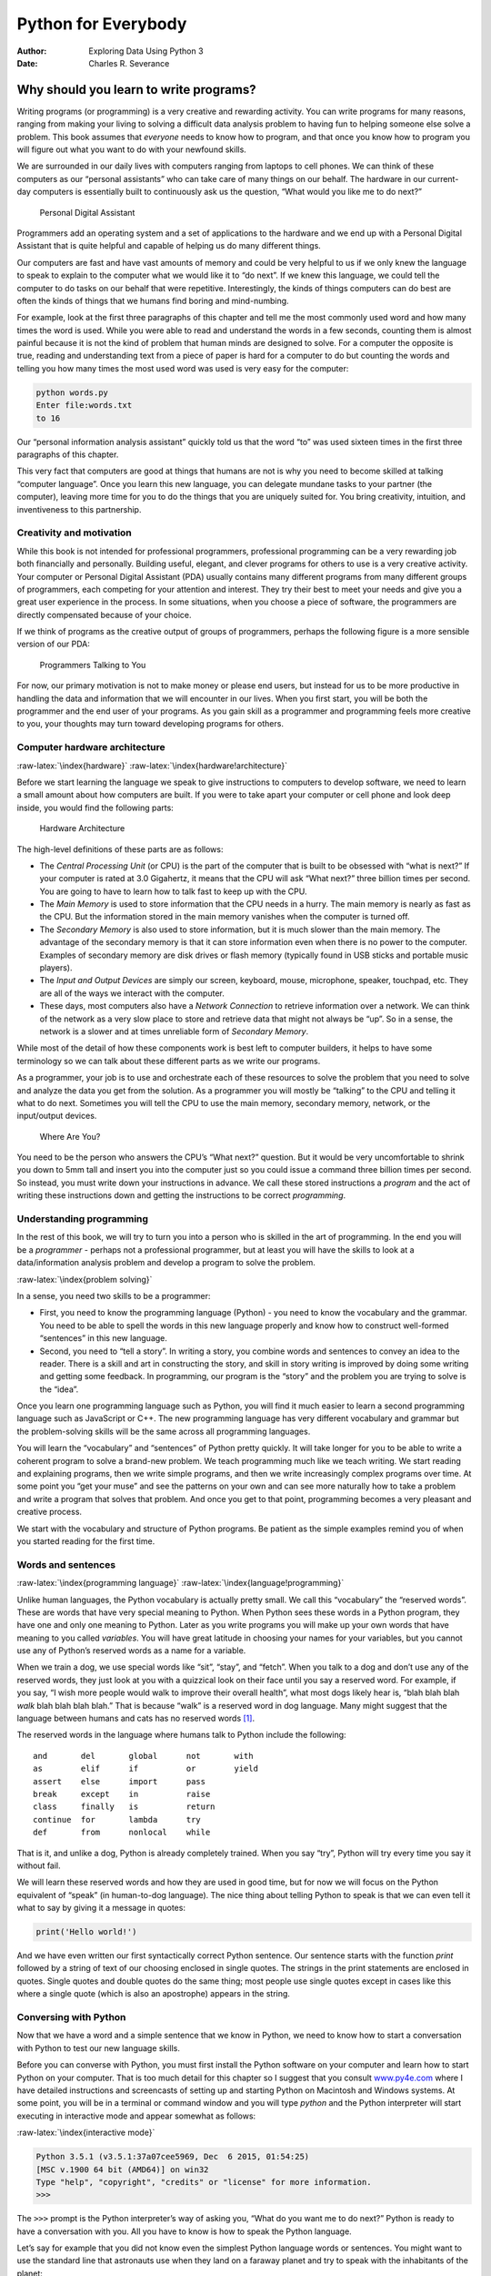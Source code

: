 ====================
Python for Everybody
====================

:Author: Exploring Data Using Python 3
:Date:   Charles R. Severance

.. role:: raw-latex(raw)
   :format: latex
..

Why should you learn to write programs?
=======================================

Writing programs (or programming) is a very creative and rewarding
activity. You can write programs for many reasons, ranging from making
your living to solving a difficult data analysis problem to having fun
to helping someone else solve a problem. This book assumes that
*everyone* needs to know how to program, and that once you know how to
program you will figure out what you want to do with your newfound
skills.

We are surrounded in our daily lives with computers ranging from laptops
to cell phones. We can think of these computers as our “personal
assistants” who can take care of many things on our behalf. The hardware
in our current-day computers is essentially built to continuously ask us
the question, “What would you like me to do next?”

.. figure:: ../images/pda.svg
   :alt: Personal Digital Assistant

   Personal Digital Assistant

Programmers add an operating system and a set of applications to the
hardware and we end up with a Personal Digital Assistant that is quite
helpful and capable of helping us do many different things.

Our computers are fast and have vast amounts of memory and could be very
helpful to us if we only knew the language to speak to explain to the
computer what we would like it to “do next”. If we knew this language,
we could tell the computer to do tasks on our behalf that were
repetitive. Interestingly, the kinds of things computers can do best are
often the kinds of things that we humans find boring and mind-numbing.

For example, look at the first three paragraphs of this chapter and tell
me the most commonly used word and how many times the word is used.
While you were able to read and understand the words in a few seconds,
counting them is almost painful because it is not the kind of problem
that human minds are designed to solve. For a computer the opposite is
true, reading and understanding text from a piece of paper is hard for a
computer to do but counting the words and telling you how many times the
most used word was used is very easy for the computer:

.. code:: python

   python words.py
   Enter file:words.txt
   to 16

Our “personal information analysis assistant” quickly told us that the
word “to” was used sixteen times in the first three paragraphs of this
chapter.

This very fact that computers are good at things that humans are not is
why you need to become skilled at talking “computer language”. Once you
learn this new language, you can delegate mundane tasks to your partner
(the computer), leaving more time for you to do the things that you are
uniquely suited for. You bring creativity, intuition, and inventiveness
to this partnership.

Creativity and motivation
-------------------------

While this book is not intended for professional programmers,
professional programming can be a very rewarding job both financially
and personally. Building useful, elegant, and clever programs for others
to use is a very creative activity. Your computer or Personal Digital
Assistant (PDA) usually contains many different programs from many
different groups of programmers, each competing for your attention and
interest. They try their best to meet your needs and give you a great
user experience in the process. In some situations, when you choose a
piece of software, the programmers are directly compensated because of
your choice.

If we think of programs as the creative output of groups of programmers,
perhaps the following figure is a more sensible version of our PDA:

.. figure:: ../images/pda2.svg
   :alt: Programmers Talking to You

   Programmers Talking to You

For now, our primary motivation is not to make money or please end
users, but instead for us to be more productive in handling the data and
information that we will encounter in our lives. When you first start,
you will be both the programmer and the end user of your programs. As
you gain skill as a programmer and programming feels more creative to
you, your thoughts may turn toward developing programs for others.

Computer hardware architecture
------------------------------

:raw-latex:`\index{hardware}` :raw-latex:`\index{hardware!architecture}`

Before we start learning the language we speak to give instructions to
computers to develop software, we need to learn a small amount about how
computers are built. If you were to take apart your computer or cell
phone and look deep inside, you would find the following parts:

.. figure:: ../images/arch.svg
   :alt: Hardware Architecture

   Hardware Architecture

The high-level definitions of these parts are as follows:

-  The *Central Processing Unit* (or CPU) is the part of the computer
   that is built to be obsessed with “what is next?” If your computer is
   rated at 3.0 Gigahertz, it means that the CPU will ask “What next?”
   three billion times per second. You are going to have to learn how to
   talk fast to keep up with the CPU.

-  The *Main Memory* is used to store information that the CPU needs in
   a hurry. The main memory is nearly as fast as the CPU. But the
   information stored in the main memory vanishes when the computer is
   turned off.

-  The *Secondary Memory* is also used to store information, but it is
   much slower than the main memory. The advantage of the secondary
   memory is that it can store information even when there is no power
   to the computer. Examples of secondary memory are disk drives or
   flash memory (typically found in USB sticks and portable music
   players).

-  The *Input and Output Devices* are simply our screen, keyboard,
   mouse, microphone, speaker, touchpad, etc. They are all of the ways
   we interact with the computer.

-  These days, most computers also have a *Network Connection* to
   retrieve information over a network. We can think of the network as a
   very slow place to store and retrieve data that might not always be
   “up”. So in a sense, the network is a slower and at times unreliable
   form of *Secondary Memory*.

While most of the detail of how these components work is best left to
computer builders, it helps to have some terminology so we can talk
about these different parts as we write our programs.

As a programmer, your job is to use and orchestrate each of these
resources to solve the problem that you need to solve and analyze the
data you get from the solution. As a programmer you will mostly be
“talking” to the CPU and telling it what to do next. Sometimes you will
tell the CPU to use the main memory, secondary memory, network, or the
input/output devices.

.. figure:: ../images/arch2.svg
   :alt: Where Are You?

   Where Are You?

You need to be the person who answers the CPU’s “What next?” question.
But it would be very uncomfortable to shrink you down to 5mm tall and
insert you into the computer just so you could issue a command three
billion times per second. So instead, you must write down your
instructions in advance. We call these stored instructions a *program*
and the act of writing these instructions down and getting the
instructions to be correct *programming*.

Understanding programming
-------------------------

In the rest of this book, we will try to turn you into a person who is
skilled in the art of programming. In the end you will be a *programmer*
- perhaps not a professional programmer, but at least you will have the
skills to look at a data/information analysis problem and develop a
program to solve the problem.

:raw-latex:`\index{problem solving}`

In a sense, you need two skills to be a programmer:

-  First, you need to know the programming language (Python) - you need
   to know the vocabulary and the grammar. You need to be able to spell
   the words in this new language properly and know how to construct
   well-formed “sentences” in this new language.

-  Second, you need to “tell a story”. In writing a story, you combine
   words and sentences to convey an idea to the reader. There is a skill
   and art in constructing the story, and skill in story writing is
   improved by doing some writing and getting some feedback. In
   programming, our program is the “story” and the problem you are
   trying to solve is the “idea”.

Once you learn one programming language such as Python, you will find it
much easier to learn a second programming language such as JavaScript or
C++. The new programming language has very different vocabulary and
grammar but the problem-solving skills will be the same across all
programming languages.

You will learn the “vocabulary” and “sentences” of Python pretty
quickly. It will take longer for you to be able to write a coherent
program to solve a brand-new problem. We teach programming much like we
teach writing. We start reading and explaining programs, then we write
simple programs, and then we write increasingly complex programs over
time. At some point you “get your muse” and see the patterns on your own
and can see more naturally how to take a problem and write a program
that solves that problem. And once you get to that point, programming
becomes a very pleasant and creative process.

We start with the vocabulary and structure of Python programs. Be
patient as the simple examples remind you of when you started reading
for the first time.

Words and sentences
-------------------

:raw-latex:`\index{programming language}`
:raw-latex:`\index{language!programming}`

Unlike human languages, the Python vocabulary is actually pretty small.
We call this “vocabulary” the “reserved words”. These are words that
have very special meaning to Python. When Python sees these words in a
Python program, they have one and only one meaning to Python. Later as
you write programs you will make up your own words that have meaning to
you called *variables*. You will have great latitude in choosing your
names for your variables, but you cannot use any of Python’s reserved
words as a name for a variable.

When we train a dog, we use special words like “sit”, “stay”, and
“fetch”. When you talk to a dog and don’t use any of the reserved words,
they just look at you with a quizzical look on their face until you say
a reserved word. For example, if you say, “I wish more people would walk
to improve their overall health”, what most dogs likely hear is, “blah
blah blah *walk* blah blah blah blah.” That is because “walk” is a
reserved word in dog language. Many might suggest that the language
between humans and cats has no reserved words [1]_.

The reserved words in the language where humans talk to Python include
the following:

::

   and       del       global      not       with
   as        elif      if          or        yield
   assert    else      import      pass      
   break     except    in          raise
   class     finally   is          return
   continue  for       lambda      try
   def       from      nonlocal    while    

That is it, and unlike a dog, Python is already completely trained. When
you say “try”, Python will try every time you say it without fail.

We will learn these reserved words and how they are used in good time,
but for now we will focus on the Python equivalent of “speak” (in
human-to-dog language). The nice thing about telling Python to speak is
that we can even tell it what to say by giving it a message in quotes:

.. code:: python

   print('Hello world!')

And we have even written our first syntactically correct Python
sentence. Our sentence starts with the function *print* followed by a
string of text of our choosing enclosed in single quotes. The strings in
the print statements are enclosed in quotes. Single quotes and double
quotes do the same thing; most people use single quotes except in cases
like this where a single quote (which is also an apostrophe) appears in
the string.

Conversing with Python
----------------------

Now that we have a word and a simple sentence that we know in Python, we
need to know how to start a conversation with Python to test our new
language skills.

Before you can converse with Python, you must first install the Python
software on your computer and learn how to start Python on your
computer. That is too much detail for this chapter so I suggest that you
consult `www.py4e.com <http://www.py4e.com>`__ where I have detailed
instructions and screencasts of setting up and starting Python on
Macintosh and Windows systems. At some point, you will be in a terminal
or command window and you will type *python* and the Python interpreter
will start executing in interactive mode and appear somewhat as follows:

:raw-latex:`\index{interactive mode}`

.. code:: python

   Python 3.5.1 (v3.5.1:37a07cee5969, Dec  6 2015, 01:54:25)
   [MSC v.1900 64 bit (AMD64)] on win32
   Type "help", "copyright", "credits" or "license" for more information.
   >>>

The ``>>>`` prompt is the Python interpreter’s way of asking you, “What
do you want me to do next?” Python is ready to have a conversation with
you. All you have to know is how to speak the Python language.

Let’s say for example that you did not know even the simplest Python
language words or sentences. You might want to use the standard line
that astronauts use when they land on a faraway planet and try to speak
with the inhabitants of the planet:

.. code:: python

   >>> I come in peace, please take me to your leader
   File "<stdin>", line 1
     I come in peace, please take me to your leader
          ^
   SyntaxError: invalid syntax
   >>>

This is not going so well. Unless you think of something quickly, the
inhabitants of the planet are likely to stab you with their spears, put
you on a spit, roast you over a fire, and eat you for dinner.

Luckily you brought a copy of this book on your travels, and you thumb
to this very page and try again:

.. code:: python

   >>> print('Hello world!')
   Hello world!

This is looking much better, so you try to communicate some more:

.. code:: python

   >>> print('You must be the legendary god that comes from the sky')
   You must be the legendary god that comes from the sky
   >>> print('We have been waiting for you for a long time')
   We have been waiting for you for a long time
   >>> print('Our legend says you will be very tasty with mustard')
   Our legend says you will be very tasty with mustard
   >>> print 'We will have a feast tonight unless you say
   File "<stdin>", line 1
     print 'We will have a feast tonight unless you say
                                                      ^
   SyntaxError: Missing parentheses in call to 'print'
   >>>

The conversation was going so well for a while and then you made the
tiniest mistake using the Python language and Python brought the spears
back out.

At this point, you should also realize that while Python is amazingly
complex and powerful and very picky about the syntax you use to
communicate with it, Python is *not* intelligent. You are really just
having a conversation with yourself, but using proper syntax.

In a sense, when you use a program written by someone else the
conversation is between you and those other programmers with Python
acting as an intermediary. Python is a way for the creators of programs
to express how the conversation is supposed to proceed. And in just a
few more chapters, you will be one of those programmers using Python to
talk to the users of your program.

Before we leave our first conversation with the Python interpreter, you
should probably know the proper way to say “good-bye” when interacting
with the inhabitants of Planet Python:

.. code:: python

   >>> good-bye
   Traceback (most recent call last):
   File "<stdin>", line 1, in <module>
   NameError: name 'good' is not defined
   >>> if you don't mind, I need to leave
   File "<stdin>", line 1
     if you don't mind, I need to leave
              ^
   SyntaxError: invalid syntax
   >>> quit()

You will notice that the error is different for the first two incorrect
attempts. The second error is different because *if* is a reserved word
and Python saw the reserved word and thought we were trying to say
something but got the syntax of the sentence wrong.

The proper way to say “good-bye” to Python is to enter *quit()* at the
interactive chevron ``>>>`` prompt. It would have probably taken you
quite a while to guess that one, so having a book handy probably will
turn out to be helpful.

Terminology: interpreter and compiler
-------------------------------------

Python is a *high-level* language intended to be relatively
straightforward for humans to read and write and for computers to read
and process. Other high-level languages include Java, C++, PHP, Ruby,
Basic, Perl, JavaScript, and many more. The actual hardware inside the
Central Processing Unit (CPU) does not understand any of these
high-level languages.

The CPU understands a language we call *machine language*. Machine
language is very simple and frankly very tiresome to write because it is
represented all in zeros and ones:

::

   001010001110100100101010000001111
   11100110000011101010010101101101
   ...

Machine language seems quite simple on the surface, given that there are
only zeros and ones, but its syntax is even more complex and far more
intricate than Python. So very few programmers ever write machine
language. Instead we build various translators to allow programmers to
write in high-level languages like Python or JavaScript and these
translators convert the programs to machine language for actual
execution by the CPU.

Since machine language is tied to the computer hardware, machine
language is not *portable* across different types of hardware. Programs
written in high-level languages can be moved between different computers
by using a different interpreter on the new machine or recompiling the
code to create a machine language version of the program for the new
machine.

These programming language translators fall into two general categories:
(1) interpreters and (2) compilers.

An *interpreter* reads the source code of the program as written by the
programmer, parses the source code, and interprets the instructions on
the fly. Python is an interpreter and when we are running Python
interactively, we can type a line of Python (a sentence) and Python
processes it immediately and is ready for us to type another line of
Python.

Some of the lines of Python tell Python that you want it to remember
some value for later. We need to pick a name for that value to be
remembered and we can use that symbolic name to retrieve the value
later. We use the term *variable* to refer to the labels we use to refer
to this stored data.

.. code:: python

   >>> x = 6
   >>> print(x)
   6
   >>> y = x * 7
   >>> print(y)
   42
   >>>

In this example, we ask Python to remember the value six and use the
label *x* so we can retrieve the value later. We verify that Python has
actually remembered the value using *print*. Then we ask Python to
retrieve *x* and multiply it by seven and put the newly computed value
in *y*. Then we ask Python to print out the value currently in *y*.

Even though we are typing these commands into Python one line at a time,
Python is treating them as an ordered sequence of statements with later
statements able to retrieve data created in earlier statements. We are
writing our first simple paragraph with four sentences in a logical and
meaningful order.

It is the nature of an *interpreter* to be able to have an interactive
conversation as shown above. A *compiler* needs to be handed the entire
program in a file, and then it runs a process to translate the
high-level source code into machine language and then the compiler puts
the resulting machine language into a file for later execution.

If you have a Windows system, often these executable machine language
programs have a suffix of “.exe” or “.dll” which stand for “executable”
and “dynamic link library” respectively. In Linux and Macintosh, there
is no suffix that uniquely marks a file as executable.

If you were to open an executable file in a text editor, it would look
completely crazy and be unreadable:

::

   ^?ELF^A^A^A^@^@^@^@^@^@^@^@^@^B^@^C^@^A^@^@^@\xa0\x82
   ^D^H4^@^@^@\x90^]^@^@^@^@^@^@4^@ ^@^G^@(^@$^@!^@^F^@
   ^@^@4^@^@^@4\x80^D^H4\x80^D^H\xe0^@^@^@\xe0^@^@^@^E
   ^@^@^@^D^@^@^@^C^@^@^@^T^A^@^@^T\x81^D^H^T\x81^D^H^S
   ^@^@^@^S^@^@^@^D^@^@^@^A^@^@^@^A\^D^HQVhT\x83^D^H\xe8
   ....

It is not easy to read or write machine language, so it is nice that we
have *interpreters* and *compilers* that allow us to write in high-level
languages like Python or C.

Now at this point in our discussion of compilers and interpreters, you
should be wondering a bit about the Python interpreter itself. What
language is it written in? Is it written in a compiled language? When we
type “python”, what exactly is happening?

The Python interpreter is written in a high-level language called “C”.
You can look at the actual source code for the Python interpreter by
going to `www.python.org <http://www.python.org>`__ and working your way
to their source code. So Python is a program itself and it is compiled
into machine code. When you installed Python on your computer (or the
vendor installed it), you copied a machine-code copy of the translated
Python program onto your system. In Windows, the executable machine code
for Python itself is likely in a file with a name like:

::

   C:\Python35\python.exe

That is more than you really need to know to be a Python programmer, but
sometimes it pays to answer those little nagging questions right at the
beginning.

Writing a program
-----------------

Typing commands into the Python interpreter is a great way to experiment
with Python’s features, but it is not recommended for solving more
complex problems.

When we want to write a program, we use a text editor to write the
Python instructions into a file, which is called a *script*. By
convention, Python scripts have names that end with ``.py``.

:raw-latex:`\index{script}`

To execute the script, you have to tell the Python interpreter the name
of the file. In a command window, you would type ``python hello.py`` as
follows:

.. code:: bash

   $ cat hello.py
   print('Hello world!')
   $ python hello.py
   Hello world!

The “$” is the operating system prompt, and the “cat hello.py” is
showing us that the file “hello.py” has a one-line Python program to
print a string.

We call the Python interpreter and tell it to read its source code from
the file “hello.py” instead of prompting us for lines of Python code
interactively.

You will notice that there was no need to have *quit()* at the end of
the Python program in the file. When Python is reading your source code
from a file, it knows to stop when it reaches the end of the file.

What is a program?
------------------

The definition of a *program* at its most basic is a sequence of Python
statements that have been crafted to do something. Even our simple
*hello.py* script is a program. It is a one-line program and is not
particularly useful, but in the strictest definition, it is a Python
program.

It might be easiest to understand what a program is by thinking about a
problem that a program might be built to solve, and then looking at a
program that would solve that problem.

Lets say you are doing Social Computing research on Facebook posts and
you are interested in the most frequently used word in a series of
posts. You could print out the stream of Facebook posts and pore over
the text looking for the most common word, but that would take a long
time and be very mistake prone. You would be smart to write a Python
program to handle the task quickly and accurately so you can spend the
weekend doing something fun.

For example, look at the following text about a clown and a car. Look at
the text and figure out the most common word and how many times it
occurs.

::

   the clown ran after the car and the car ran into the tent
   and the tent fell down on the clown and the car

Then imagine that you are doing this task looking at millions of lines
of text. Frankly it would be quicker for you to learn Python and write a
Python program to count the words than it would be to manually scan the
words.

The even better news is that I already came up with a simple program to
find the most common word in a text file. I wrote it, tested it, and now
I am giving it to you to use so you can save some time.

.. code:: python

   name = input('Enter file:')
   handle = open(name, 'r')
   counts = dict()

   for line in handle:
       words = line.split()
       for word in words:
           counts[word] = counts.get(word, 0) + 1

   bigcount = None
   bigword = None
   for word, count in list(counts.items()):
       if bigcount is None or count > bigcount:
           bigword = word
           bigcount = count

   print(bigword, bigcount)

   # Code: http://www.py4e.com/code3/words.py

.. raw:: latex

   \begin{trinketfiles}
   ../code3/words.txt
   \end{trinketfiles}

You don’t even need to know Python to use this program. You will need to
get through Chapter 10 of this book to fully understand the awesome
Python techniques that were used to make the program. You are the end
user, you simply use the program and marvel at its cleverness and how it
saved you so much manual effort. You simply type the code into a file
called *words.py* and run it or you download the source code from
http://www.py4e.com/code3/ and run it.

:raw-latex:`\index{program}`

This is a good example of how Python and the Python language are acting
as an intermediary between you (the end user) and me (the programmer).
Python is a way for us to exchange useful instruction sequences (i.e.,
programs) in a common language that can be used by anyone who installs
Python on their computer. So neither of us are talking *to Python*,
instead we are communicating with each other *through* Python.

The building blocks of programs
-------------------------------

In the next few chapters, we will learn more about the vocabulary,
sentence structure, paragraph structure, and story structure of Python.
We will learn about the powerful capabilities of Python and how to
compose those capabilities together to create useful programs.

There are some low-level conceptual patterns that we use to construct
programs. These constructs are not just for Python programs, they are
part of every programming language from machine language up to the
high-level languages.

input
   Get data from the “outside world”. This might be reading data from a
   file, or even some kind of sensor like a microphone or GPS. In our
   initial programs, our input will come from the user typing data on
   the keyboard.
output
   Display the results of the program on a screen or store them in a
   file or perhaps write them to a device like a speaker to play music
   or speak text.
sequential execution
   Perform statements one after another in the order they are
   encountered in the script.
conditional execution
   Check for certain conditions and then execute or skip a sequence of
   statements.
repeated execution
   Perform some set of statements repeatedly, usually with some
   variation.
reuse
   Write a set of instructions once and give them a name and then reuse
   those instructions as needed throughout your program.

It sounds almost too simple to be true, and of course it is never so
simple. It is like saying that walking is simply “putting one foot in
front of the other”. The “art” of writing a program is composing and
weaving these basic elements together many times over to produce
something that is useful to its users.

The word counting program above directly uses all of these patterns
except for one.

What could possibly go wrong?
-----------------------------

As we saw in our earliest conversations with Python, we must communicate
very precisely when we write Python code. The smallest deviation or
mistake will cause Python to give up looking at your program.

Beginning programmers often take the fact that Python leaves no room for
errors as evidence that Python is mean, hateful, and cruel. While Python
seems to like everyone else, Python knows them personally and holds a
grudge against them. Because of this grudge, Python takes our perfectly
written programs and rejects them as “unfit” just to torment us.

.. code:: python

   >>> primt 'Hello world!'
   File "<stdin>", line 1
     primt 'Hello world!'
                        ^
   SyntaxError: invalid syntax
   >>> primt ('Hello world')
   Traceback (most recent call last):
   File "<stdin>", line 1, in <module>
   NameError: name 'primt' is not defined

   >>> I hate you Python!
   File "<stdin>", line 1
     I hate you Python!
          ^
   SyntaxError: invalid syntax
   >>> if you come out of there, I would teach you a lesson
   File "<stdin>", line 1
     if you come out of there, I would teach you a lesson
               ^
   SyntaxError: invalid syntax
   >>>

There is little to be gained by arguing with Python. It is just a tool.
It has no emotions and it is happy and ready to serve you whenever you
need it. Its error messages sound harsh, but they are just Python’s call
for help. It has looked at what you typed, and it simply cannot
understand what you have entered.

Python is much more like a dog, loving you unconditionally, having a few
key words that it understands, looking you with a sweet look on its face
(``>>>``), and waiting for you to say something it understands. When
Python says “SyntaxError: invalid syntax”, it is simply wagging its tail
and saying, “You seemed to say something but I just don’t understand
what you meant, but please keep talking to me (``>>>``).”

As your programs become increasingly sophisticated, you will encounter
three general types of errors:

Syntax errors
   These are the first errors you will make and the easiest to fix. A
   syntax error means that you have violated the “grammar” rules of
   Python. Python does its best to point right at the line and character
   where it noticed it was confused. The only tricky bit of syntax
   errors is that sometimes the mistake that needs fixing is actually
   earlier in the program than where Python *noticed* it was confused.
   So the line and character that Python indicates in a syntax error may
   just be a starting point for your investigation.
Logic errors
   A logic error is when your program has good syntax but there is a
   mistake in the order of the statements or perhaps a mistake in how
   the statements relate to one another. A good example of a logic error
   might be, “take a drink from your water bottle, put it in your
   backpack, walk to the library, and then put the top back on the
   bottle.”
Semantic errors
   A semantic error is when your description of the steps to take is
   syntactically perfect and in the right order, but there is simply a
   mistake in the program. The program is perfectly correct but it does
   not do what you *intended* for it to do. A simple example would be if
   you were giving a person directions to a restaurant and said, “…when
   you reach the intersection with the gas station, turn left and go one
   mile and the restaurant is a red building on your left.” Your friend
   is very late and calls you to tell you that they are on a farm and
   walking around behind a barn, with no sign of a restaurant. Then you
   say “did you turn left or right at the gas station?” and they say, “I
   followed your directions perfectly, I have them written down, it says
   turn left and go one mile at the gas station.” Then you say, “I am
   very sorry, because while my instructions were syntactically correct,
   they sadly contained a small but undetected semantic error.”.

Again in all three types of errors, Python is merely trying its hardest
to do exactly what you have asked.

Debugging
---------

:raw-latex:`\index{debugging}`

When you Python spits out an error or even when it gives you a result
that is different from what you had intended, then begins the hunt for
the cause of the error. Debugging is the process of finding the cause of
the error in your code. When you are debugging a program, and especially
if you are working on a hard bug, there are four things to try:

reading
   Examine your code, read it back to yourself, and check that it says
   what you meant to say.
running
   Experiment by making changes and running different versions. Often if
   you display the right thing at the right place in the program, the
   problem becomes obvious, but sometimes you have to spend some time to
   build scaffolding.
ruminating
   Take some time to think! What kind of error is it: syntax, runtime,
   semantic? What information can you get from the error messages, or
   from the output of the program? What kind of error could cause the
   problem you’re seeing? What did you change last, before the problem
   appeared?
retreating
   At some point, the best thing to do is back off, undoing recent
   changes, until you get back to a program that works and that you
   understand. Then you can start rebuilding.

Beginning programmers sometimes get stuck on one of these activities and
forget the others. Finding a hard bug requires reading, running,
ruminating, and sometimes retreating. If you get stuck on one of these
activities, try the others. Each activity comes with its own failure
mode.

:raw-latex:`\index{typographical error}`

For example, reading your code might help if the problem is a
typographical error, but not if the problem is a conceptual
misunderstanding. If you don’t understand what your program does, you
can read it 100 times and never see the error, because the error is in
your head.

:raw-latex:`\index{experimental debugging}`

Running experiments can help, especially if you run small, simple tests.
But if you run experiments without thinking or reading your code, you
might fall into a pattern I call “random walk programming”, which is the
process of making random changes until the program does the right thing.
Needless to say, random walk programming can take a long time.

:raw-latex:`\index{random walk programming}`
:raw-latex:`\index{development plan!random walk programming}`

You have to take time to think. Debugging is like an experimental
science. You should have at least one hypothesis about what the problem
is. If there are two or more possibilities, try to think of a test that
would eliminate one of them.

Taking a break helps with the thinking. So does talking. If you explain
the problem to someone else (or even to yourself), you will sometimes
find the answer before you finish asking the question.

But even the best debugging techniques will fail if there are too many
errors, or if the code you are trying to fix is too big and complicated.
Sometimes the best option is to retreat, simplifying the program until
you get to something that works and that you understand.

Beginning programmers are often reluctant to retreat because they can’t
stand to delete a line of code (even if it’s wrong). If it makes you
feel better, copy your program into another file before you start
stripping it down. Then you can paste the pieces back in a little bit at
a time.

The learning journey
--------------------

As you progress through the rest of the book, don’t be afraid if the
concepts don’t seem to fit together well the first time. When you were
learning to speak, it was not a problem for your first few years that
you just made cute gurgling noises. And it was OK if it took six months
for you to move from simple vocabulary to simple sentences and took 5-6
more years to move from sentences to paragraphs, and a few more years to
be able to write an interesting complete short story on your own.

We want you to learn Python much more rapidly, so we teach it all at the
same time over the next few chapters. But it is like learning a new
language that takes time to absorb and understand before it feels
natural. That leads to some confusion as we visit and revisit topics to
try to get you to see the big picture while we are defining the tiny
fragments that make up that big picture. While the book is written
linearly, and if you are taking a course it will progress in a linear
fashion, don’t hesitate to be very nonlinear in how you approach the
material. Look forwards and backwards and read with a light touch. By
skimming more advanced material without fully understanding the details,
you can get a better understanding of the “why?” of programming. By
reviewing previous material and even redoing earlier exercises, you will
realize that you actually learned a lot of material even if the material
you are currently staring at seems a bit impenetrable.

Usually when you are learning your first programming language, there are
a few wonderful “Ah Hah!” moments where you can look up from pounding
away at some rock with a hammer and chisel and step away and see that
you are indeed building a beautiful sculpture.

If something seems particularly hard, there is usually no value in
staying up all night and staring at it. Take a break, take a nap, have a
snack, explain what you are having a problem with to someone (or perhaps
your dog), and then come back to it with fresh eyes. I assure you that
once you learn the programming concepts in the book you will look back
and see that it was all really easy and elegant and it simply took you a
bit of time to absorb it.

Glossary
--------

bug
   An error in a program. :raw-latex:`\index{bug}`
central processing unit
   The heart of any computer. It is what runs the software that we
   write; also called “CPU” or “the processor”.
   :raw-latex:`\index{central processing unit}` :raw-latex:`\index{CPU}`
compile
   To translate a program written in a high-level language into a
   low-level language all at once, in preparation for later execution.
   :raw-latex:`\index{compile}`
high-level language
   A programming language like Python that is designed to be easy for
   humans to read and write. :raw-latex:`\index{high-level language}`
interactive mode
   A way of using the Python interpreter by typing commands and
   expressions at the prompt. :raw-latex:`\index{interactive mode}`
interpret
   To execute a program in a high-level language by translating it one
   line at a time. :raw-latex:`\index{interpret}`
low-level language
   A programming language that is designed to be easy for a computer to
   execute; also called “machine code” or “assembly language”.
   :raw-latex:`\index{low-level language}`
machine code
   The lowest-level language for software, which is the language that is
   directly executed by the central processing unit (CPU).
   :raw-latex:`\index{machine code}`
main memory
   Stores programs and data. Main memory loses its information when the
   power is turned off. :raw-latex:`\index{main memory}`
parse
   To examine a program and analyze the syntactic structure.
   :raw-latex:`\index{parse}`
portability
   A property of a program that can run on more than one kind of
   computer. :raw-latex:`\index{portability}`
print function
   An instruction that causes the Python interpreter to display a value
   on the screen. :raw-latex:`\index{print function}`
   :raw-latex:`\index{function!print}`
problem solving
   The process of formulating a problem, finding a solution, and
   expressing the solution. :raw-latex:`\index{problem solving}`
program
   A set of instructions that specifies a computation.
   :raw-latex:`\index{program}`
prompt
   When a program displays a message and pauses for the user to type
   some input to the program. :raw-latex:`\index{prompt}`
secondary memory
   Stores programs and data and retains its information even when the
   power is turned off. Generally slower than main memory. Examples of
   secondary memory include disk drives and flash memory in USB sticks.
   :raw-latex:`\index{secondary memory}`
semantics
   The meaning of a program. :raw-latex:`\index{semantics}`
semantic error
   An error in a program that makes it do something other than what the
   programmer intended. :raw-latex:`\index{semantic error}`
source code
   A program in a high-level language. :raw-latex:`\index{source code}`

Exercises
---------

**Exercise 1: What is the function of the secondary memory in a
computer?**

| a) Execute all of the computation and logic of the program
| b) Retrieve web pages over the Internet
| c) Store information for the long term, even beyond a power cycle
| d) Take input from the user

**Exercise 2: What is a program?**

**Exercise 3: What is the difference between a compiler and an
interpreter?**

**Exercise 4: Which of the following contains “machine code”?**

| a) The Python interpreter
| b) The keyboard
| c) Python source file
| d) A word processing document

**Exercise 5: What is wrong with the following code:**

.. code:: python

   >>> primt 'Hello world!'
   File "<stdin>", line 1
     primt 'Hello world!'
                        ^
   SyntaxError: invalid syntax
   >>>

**Exercise 6: Where in the computer is a variable such as “x” stored
after the following Python line finishes?**

.. code:: python

   x = 123

| a) Central processing unit
| b) Main Memory
| c) Secondary Memory
| d) Input Devices
| e) Output Devices

**Exercise 7: What will the following program print out:**

.. code:: python

   x = 43
   x = x + 1
   print(x)

| a) 43
| b) 44
| c) x + 1
| d) Error because x = x + 1 is not possible mathematically

**Exercise 8: Explain each of the following using an example of a human
capability: (1) Central processing unit, (2) Main Memory, (3) Secondary
Memory, (4) Input Device, and (5) Output Device. For example, “What is
the human equivalent to a Central Processing Unit”?**

**Exercise 9: How do you fix a “Syntax Error”?**

.. [1]
   http://xkcd.com/231/
